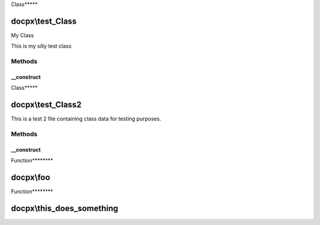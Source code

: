 .. test_parse.php generated using docpx on 02/01/13 12:31pm


Class*****

docpx\\test_Class
=================

My Class

This is my silly test class

Methods
-------

__construct
+++++++++++

.. function:: __construct()


    This is a test function



Class*****

docpx\\test_Class2
==================

This is a test 2 file containing class data for testing purposes.

Methods
-------

__construct
+++++++++++

.. function:: __construct()


    This is a test function 2



Function********

docpx\\foo
==========

.. function:: docpx\foo()


    Test Class
    
    The test class exists to test the functionality of docpx.
    
    This should generate into some nice RST text once compiled.
    
    Some examples,
    
    Lists
    -----
    
    * Item 1
    * Item 2
    * Item 3
    
    Some code indention
    
    .. code-block:: php
    
        <?php
    
        /**
         * OMG!
         *
         * I can finally auto generate beautiful docs! 
         */



Function********

docpx\\this_does_something
==========================

.. function:: docpx\this_does_something()



